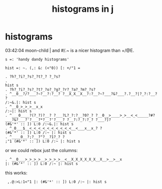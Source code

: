 #+title: histograms in j

* histograms

03:42:04   moon-child | and #/.~ is a nicer histogram than +/@E.

: s =: 'handy dandy histograms'

: hist =: ~. (,: &: (<"0)) [: +/"1 =

: . ?h?_?i?_?s?_?t?_? ?_?s?
: . 
: hist s
: . ?h?_?i?_?s?_?t?_?o?_?g?_?r?_?a?_?m?_?s?
: . ^__0__?/?___?~?__?:?__? ?__X_X__X__?:?__?~?___?&?___?.?__?|?_?:?__? ?
: /:~&.|: hist s
: . ^__0_>_>_>__x_x
: /:~|: hist s
: . ^___0____?(?_?)?__? ?___?L?_?:?__?0?_? ?__0__>____>_>__<_<_____?#?___?&?___?'?___?*?__?'?___? ?__?:?_?:?_? ?___?]?
: (#&'*' :: ]) L:0 /:~&.|: hist s
: . ^_0___$__<_<_<_<_<_<_<_<_<_<__<___x__x_? ?
: (#&'*' :: ]) L:0 /:~ |: hist s
: . ^____0__?;?__?"?__?1?_? ?
: ;"1 (#&'*' :: ]) L:0 /:~ |: hist s


or we could rebox just the columns:
: . ^__0___>_>_>_>__>_>_>_>__<__X_X_X_X_X_X__X__>__>__x
: |: (#&'*' :: ]) L:0 /:~ |: hist s
this works:
:  ,.@:>L:1<"1 |: (#&'*' :: ]) L:0 /:~ |: hist s

